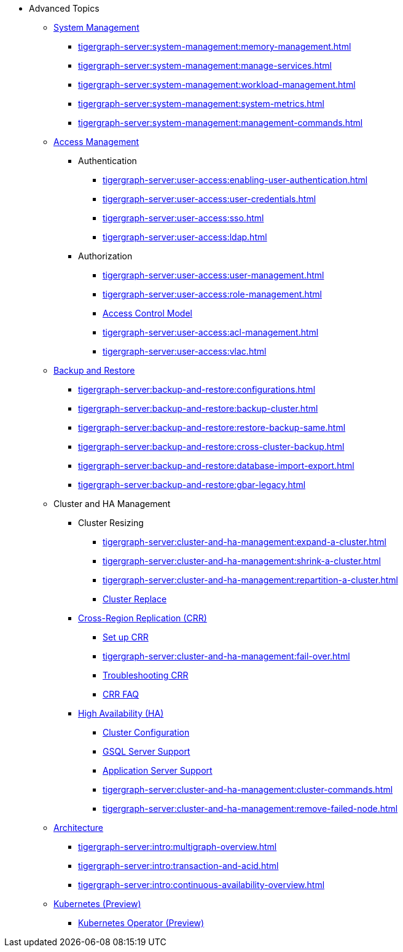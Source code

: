 * Advanced Topics
//System Management
** xref:tigergraph-server:system-management:management-with-gadmin.adoc[System Management]
*** xref:tigergraph-server:system-management:memory-management.adoc[]
*** xref:tigergraph-server:system-management:manage-services.adoc[]
*** xref:tigergraph-server:system-management:workload-management.adoc[]
*** xref:tigergraph-server:system-management:system-metrics.adoc[]
*** xref:tigergraph-server:system-management:management-commands.adoc[]
//Access Management
** xref:tigergraph-server:user-access:index.adoc[Access Management]
*** Authentication
**** xref:tigergraph-server:user-access:enabling-user-authentication.adoc[]
**** xref:tigergraph-server:user-access:user-credentials.adoc[]
**** xref:tigergraph-server:user-access:sso.adoc[]
**** xref:tigergraph-server:user-access:ldap.adoc[]
*** Authorization
**** xref:tigergraph-server:user-access:user-management.adoc[]
**** xref:tigergraph-server:user-access:role-management.adoc[]
**** xref:tigergraph-server:user-access:access-control-model.adoc[Access Control Model]
**** xref:tigergraph-server:user-access:acl-management.adoc[]
**** xref:tigergraph-server:user-access:vlac.adoc[]
//Backup and Restore
** xref:tigergraph-server:backup-and-restore:index.adoc[Backup and Restore]
*** xref:tigergraph-server:backup-and-restore:configurations.adoc[]
*** xref:tigergraph-server:backup-and-restore:backup-cluster.adoc[]
*** xref:tigergraph-server:backup-and-restore:restore-backup-same.adoc[]
*** xref:tigergraph-server:backup-and-restore:cross-cluster-backup.adoc[]
*** xref:tigergraph-server:backup-and-restore:database-import-export.adoc[]
*** xref:tigergraph-server:backup-and-restore:gbar-legacy.adoc[]
//Cluster and HA Management
** Cluster and HA Management
*** Cluster Resizing
**** xref:tigergraph-server:cluster-and-ha-management:expand-a-cluster.adoc[]
**** xref:tigergraph-server:cluster-and-ha-management:shrink-a-cluster.adoc[]
**** xref:tigergraph-server:cluster-and-ha-management:repartition-a-cluster.adoc[]
**** xref:tigergraph-server:cluster-and-ha-management:how_to-replace-a-node-in-a-cluster.adoc[Cluster Replace]
//CRR
*** xref:tigergraph-server:cluster-and-ha-management:crr-index.adoc[Cross-Region Replication (CRR)]
**** xref:tigergraph-server:cluster-and-ha-management:set-up-crr.adoc[Set up CRR]
**** xref:tigergraph-server:cluster-and-ha-management:fail-over.adoc[]
**** xref:tigergraph-server:cluster-and-ha-management:troubleshooting.adoc[Troubleshooting CRR]
**** xref:tigergraph-server:cluster-and-ha-management:crr-faq.adoc[CRR FAQ]
//HA
*** xref:tigergraph-server:cluster-and-ha-management:ha-overview.adoc[High Availability (HA)]
**** xref:tigergraph-server:cluster-and-ha-management:ha-cluster.adoc[Cluster Configuration]
**** xref:tigergraph-server:cluster-and-ha-management:ha-for-gsql-server.adoc[GSQL Server Support]
**** xref:tigergraph-server:cluster-and-ha-management:ha-for-application-server.adoc[Application Server Support]
**** xref:tigergraph-server:cluster-and-ha-management:cluster-commands.adoc[]
**** xref:tigergraph-server:cluster-and-ha-management:remove-failed-node.adoc[]
//Architecture
** xref:tigergraph-server:intro:internal-architecture.adoc[Architecture]
*** xref:tigergraph-server:intro:multigraph-overview.adoc[]
*** xref:tigergraph-server:intro:transaction-and-acid.adoc[]
*** xref:tigergraph-server:intro:continuous-availability-overview.adoc[]
//Kubernetes
** xref:tigergraph-server:kubernetes:index.adoc[Kubernetes (Preview)]
*** xref:tigergraph-server:kubernetes:k8s-operator/index.adoc[Kubernetes Operator (Preview)]

